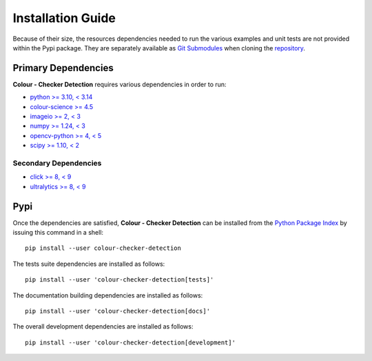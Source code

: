 Installation Guide
==================

Because of their size, the resources dependencies needed to run the various
examples and unit tests are not provided within the Pypi package. They are
separately available as
`Git Submodules <https://git-scm.com/book/en/v2/Git-Tools-Submodules>`__
when cloning the
`repository <https://github.com/colour-science/colour-checker-detection>`__.

Primary Dependencies
--------------------

**Colour - Checker Detection** requires various dependencies in order to run:

- `python >= 3.10, < 3.14 <https://www.python.org/download/releases>`__
- `colour-science >= 4.5 <https://pypi.org/project/colour-science>`__
- `imageio >= 2, < 3 <https://imageio.github.io>`__
- `numpy >= 1.24, < 3 <https://pypi.org/project/numpy>`__
- `opencv-python >= 4, < 5 <https://pypi.org/project/opencv-python>`__
- `scipy >= 1.10, < 2 <https://pypi.org/project/scipy>`__

Secondary Dependencies
~~~~~~~~~~~~~~~~~~~~~~

- `click >= 8, < 9 <https://pypi.org/project/click>`__
- `ultralytics >= 8, < 9 <https://pypi.org/project/ultralytics>`__

Pypi
----

Once the dependencies are satisfied, **Colour - Checker Detection** can be installed from
the `Python Package Index <http://pypi.python.org/pypi/colour-checker-detection>`__ by
issuing this command in a shell::

    pip install --user colour-checker-detection

The tests suite dependencies are installed as follows::

    pip install --user 'colour-checker-detection[tests]'

The documentation building dependencies are installed as follows::

    pip install --user 'colour-checker-detection[docs]'

The overall development dependencies are installed as follows::

    pip install --user 'colour-checker-detection[development]'
